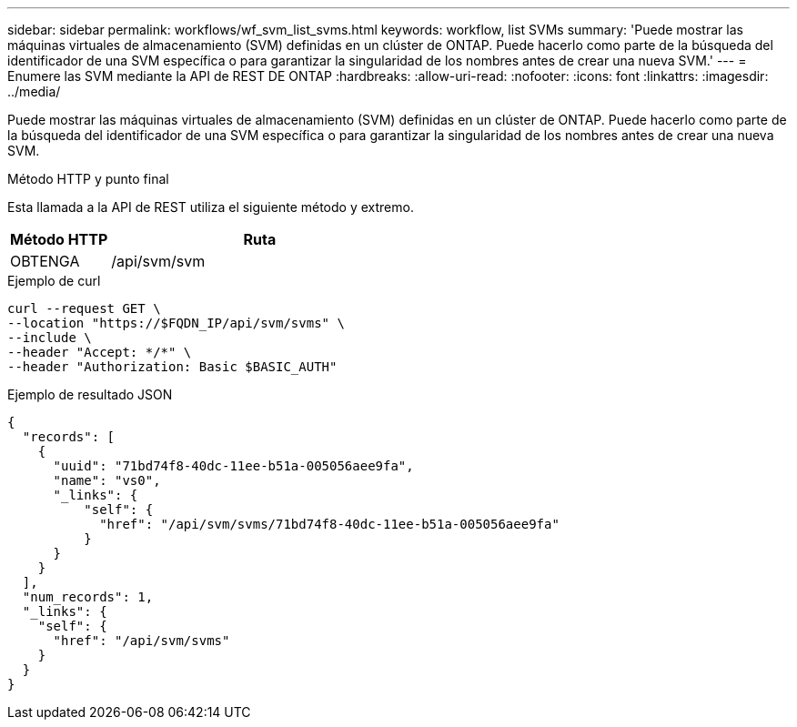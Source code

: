 ---
sidebar: sidebar 
permalink: workflows/wf_svm_list_svms.html 
keywords: workflow, list SVMs 
summary: 'Puede mostrar las máquinas virtuales de almacenamiento (SVM) definidas en un clúster de ONTAP. Puede hacerlo como parte de la búsqueda del identificador de una SVM específica o para garantizar la singularidad de los nombres antes de crear una nueva SVM.' 
---
= Enumere las SVM mediante la API de REST DE ONTAP
:hardbreaks:
:allow-uri-read: 
:nofooter: 
:icons: font
:linkattrs: 
:imagesdir: ../media/


[role="lead"]
Puede mostrar las máquinas virtuales de almacenamiento (SVM) definidas en un clúster de ONTAP. Puede hacerlo como parte de la búsqueda del identificador de una SVM específica o para garantizar la singularidad de los nombres antes de crear una nueva SVM.

.Método HTTP y punto final
Esta llamada a la API de REST utiliza el siguiente método y extremo.

[cols="25,75"]
|===
| Método HTTP | Ruta 


| OBTENGA | /api/svm/svm 
|===
.Ejemplo de curl
[source, curl]
----
curl --request GET \
--location "https://$FQDN_IP/api/svm/svms" \
--include \
--header "Accept: */*" \
--header "Authorization: Basic $BASIC_AUTH"
----
.Ejemplo de resultado JSON
[listing]
----
{
  "records": [
    {
      "uuid": "71bd74f8-40dc-11ee-b51a-005056aee9fa",
      "name": "vs0",
      "_links": {
          "self": {
            "href": "/api/svm/svms/71bd74f8-40dc-11ee-b51a-005056aee9fa"
          }
      }
    }
  ],
  "num_records": 1,
  "_links": {
    "self": {
      "href": "/api/svm/svms"
    }
  }
}
----